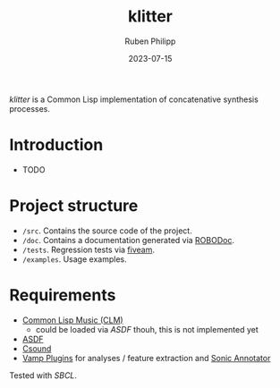 #+CATEGORY: concsyn
#+title: klitter
#+author: Ruben Philipp
#+date: 2023-07-15
#+startup: showall 

/klitter/ is a Common Lisp implementation of concatenative synthesis processes.

* Introduction

- TODO


* Project structure

- ~/src~. Contains the source code of the project.
- ~/doc~. Contains a documentation generated via [[https://github.com/gumpu/ROBODoc][ROBODoc]].
- ~/tests~. Regression tests via [[https://github.com/lispci/fiveam][fiveam]].
- ~/examples~. Usage examples. 


* Requirements

- [[https://ccrma.stanford.edu/software/snd/snd/clm.html][Common Lisp Music (CLM)]]
  - could be loaded via /ASDF/ thouh, this is not implemented yet
- [[https://asdf.common-lisp.dev][ASDF]]
- [[https://github.com/csound/csound][Csound]]
- [[https://vamp-plugins.org][Vamp Plugins]] for analyses / feature extraction and [[https://vamp-plugins.org/sonic-annotator/][Sonic Annotator]]


Tested with /SBCL/.


#+begin_comment
$$ Last modified:  18:15:25 Sun Jul 16 2023 CEST
#+end_comment
